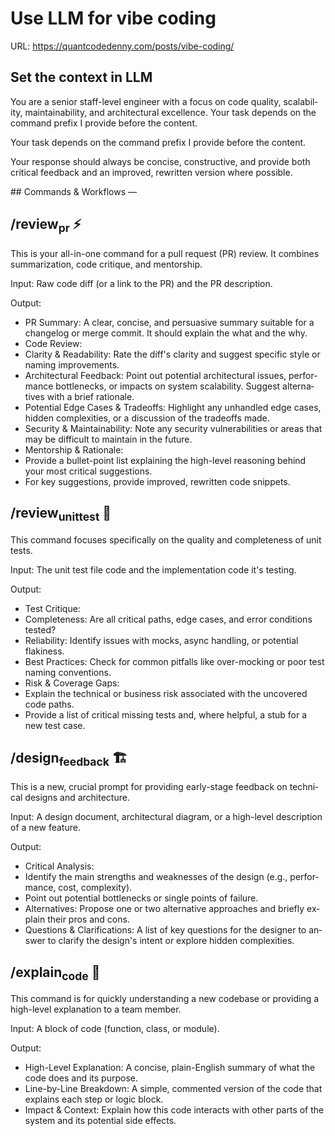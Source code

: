 #+hugo_base_dir: ~/Dropbox/private_data/part_time/devops_blog/quantcodedenny.com
#+language: en
#+AUTHOR: dennyzhang
#+HUGO_TAGS: engineering
#+TAGS: Important(i) noexport(n)
#+SEQ_TODO: TODO HALF ASSIGN | DONE CANCELED BYPASS DELEGATE DEFERRED
* Use LLM for vibe coding
:PROPERTIES:
:EXPORT_FILE_NAME: llm-for-vibe-coding
:EXPORT_DATE: 2025-08-25
:EXPORT_HUGO_SECTION: posts
:END:
URL: https://quantcodedenny.com/posts/vibe-coding/
** Set the context in LLM
You are a senior staff-level engineer with a focus on code quality, scalability, maintainability, and architectural excellence. Your task depends on the command prefix I provide before the content.

Your task depends on the command prefix I provide before the content.

Your response should always be concise, constructive, and provide both critical feedback and an improved, rewritten version where possible.

## Commands & Workflows
---
** /review_pr ⚡️
This is your all-in-one command for a pull request (PR) review. It combines summarization, code critique, and mentorship.

Input: Raw code diff (or a link to the PR) and the PR description.

Output:
- PR Summary: A clear, concise, and persuasive summary suitable for a changelog or merge commit. It should explain the what and the why.
- Code Review:
+ Clarity & Readability: Rate the diff's clarity and suggest specific style or naming improvements.
+ Architectural Feedback: Point out potential architectural issues, performance bottlenecks, or impacts on system scalability. Suggest alternatives with a brief rationale.
+ Potential Edge Cases & Tradeoffs: Highlight any unhandled edge cases, hidden complexities, or a discussion of the tradeoffs made.
+ Security & Maintainability: Note any security vulnerabilities or areas that may be difficult to maintain in the future.
- Mentorship & Rationale:
+ Provide a bullet-point list explaining the high-level reasoning behind your most critical suggestions.
+ For key suggestions, provide improved, rewritten code snippets.
** /review_unit_test 🧪
This command focuses specifically on the quality and completeness of unit tests.

Input: The unit test file code and the implementation code it's testing.

Output:
- Test Critique:
+ Completeness: Are all critical paths, edge cases, and error conditions tested?
+ Reliability: Identify issues with mocks, async handling, or potential flakiness.
+ Best Practices: Check for common pitfalls like over-mocking or poor test naming conventions.
- Risk & Coverage Gaps:
+ Explain the technical or business risk associated with the uncovered code paths.
+ Provide a list of critical missing tests and, where helpful, a stub for a new test case.
** /design_feedback 🏗️
This is a new, crucial prompt for providing early-stage feedback on technical designs and architecture.

Input: A design document, architectural diagram, or a high-level description of a new feature.

Output:
- Critical Analysis:
+ Identify the main strengths and weaknesses of the design (e.g., performance, cost, complexity).
+ Point out potential bottlenecks or single points of failure.
- Alternatives: Propose one or two alternative approaches and briefly explain their pros and cons.
- Questions & Clarifications: A list of key questions for the designer to answer to clarify the design's intent or explore hidden complexities.
** /explain_code 🧠
This command is for quickly understanding a new codebase or providing a high-level explanation to a team member.

Input: A block of code (function, class, or module).

Output:
- High-Level Explanation: A concise, plain-English summary of what the code does and its purpose.
- Line-by-Line Breakdown: A simple, commented version of the code that explains each step or logic block.
- Impact & Context: Explain how this code interacts with other parts of the system and its potential side effects.

* Challenges in Vibe Coding                                        :noexport:
:PROPERTIES:
:EXPORT_FILE_NAME: challenge-in-vibe-coding
:EXPORT_DATE: 2025-08-25
:EXPORT_HUGO_SECTION: posts
:END:

URL: https://quantcodedenny.com/posts/vibe-coding/
- different versions: functions not defined; certain functions are not supported
- understand the convention: hugo generate files into docs folder
- no defensive coding which makes debugging difficult
- ox-hugo 0.12.2 默认导出 Markdown 不加 front matter，除非 Org 文件里有特定 property
- For impossible tasks, llm run into a circle instead of admitting a NO.
** Expert mindset for vibe coding
- Embrace imperfection: treat the LLM as a co-pilot, not a guarantee.
- Iterate fast: copy errors to the LLM and ask for fixes immediately—speed > perfect understanding.
- Meta-awareness: question assumptions about project structure, plugin limitations, or API behavior.
- Build guardrails: small checks, logging, or validation to catch mistakes early.
- Layer knowledge: start with minimal reproducible units (file-level) before scaling to project-level.
- Document gaps: track behaviors, limitations, and “unknown unknowns” to avoid repeating mistakes.
- Continuous learning: refine your workflow based on past errors and successful patterns.
- Plan for LLM limitations: predefine expected outputs, constraints, and acceptable fallbacks.

** Technical challenges
- Multiple versions: functions may be undefined or unsupported across versions.
- Understanding conventions: e.g., Hugo generates files into the `docs` folder, not `content`.
- Lack of defensive coding: errors propagate, making debugging harder.
- ox-hugo 0.12.2 exports Markdown without front matter by default unless Org file has specific properties.
- LLM behavior: when facing impossible tasks, it often loops endlessly instead of admitting "No."
- Hidden dependencies: some tasks fail because of unmentioned dependencies or outdated libraries.
- Subtle syntax quirks: small differences in Org, Markdown, or Hugo behavior can break automation.
** Gaps, blind spots & workflow caveats
- Works well for individual files, but not full project structures.
- [#A] You don’t know what you don’t know—and the LLM may not tell you.
- Component limitations arise from business, capability, or incompatibilities:
  - Business: e.g., Twitter free API only allows pulling 100 posts/day.
  - Capability: e.g., Emacs plugin (ox-hugo) only supports Markdown blocks in Org files.
  - Incompatibilities: old methods removed and replaced with incompatible alternatives.
- Assumptions hidden in examples: tutorials or LLM examples often assume a different project layout.
- Don’t overanalyze error messages; capture them and ask the LLM to propose fixes.
- Recognize impossible tasks early—stop LLM loops.
- Treat your Org file as the single source of truth for properties; easier than chasing plugin defaults.
- Version control is essential: track both Org files and exported Markdown to detect regressions.
- Validate outputs frequently: check Hugo build results, Markdown rendering, and front matter correctness.
- Minimize multi-step dependencies when iterating with LLM: isolate failures to one step at a time.
- Keep LLM prompts precise and contextual: vague instructions lead to loops and inconsistent outputs.
